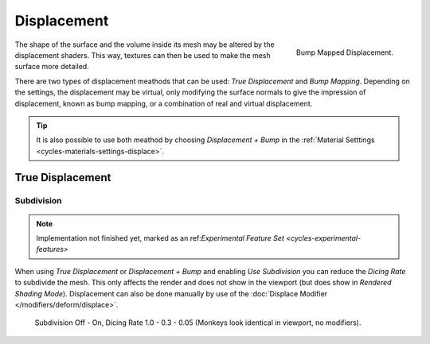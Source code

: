 .. _render-cycles-materials-displacement:

************
Displacement
************

.. figure:: /images/cycles_materials_displacement_bump.jpg
   :align: right

   Bump Mapped Displacement.


The shape of the surface and the volume inside its mesh may be altered by the displacement shaders.
This way, textures can then be used to make the mesh surface more detailed.

There are two types of displacement meathods that can be used: *True Displacement* and *Bump Mapping*.
Depending on the settings, the displacement may be virtual,
only modifying the surface normals to give the impression of displacement,
known as bump mapping, or a combination of real and virtual displacement.

.. tip::

   It is also possible to use both meathod by choosing *Displacement + Bump*
   in the :ref:`Material Setttings <cycles-materials-settings-displace>`.


.. _render-cycles-materials-displacement-true:

True Displacement
=================

Subdivision
-----------

.. note::

   Implementation not finished yet, marked as an ref:`Experimental Feature Set <cycles-experimental-features>`


When using *True Displacement* or *Displacement + Bump* and enabling *Use Subdivision*
you can reduce the *Dicing Rate* to subdivide the mesh.
This only affects the render and does not show in the viewport (but does show in *Rendered Shading Mode*).
Displacement can also be done manually by use of the :doc:`Displace Modifier </modifiers/deform/displace>`.

.. figure:: /images/cycles-displacement-dicing.jpg

   Subdivision Off - On, Dicing Rate 1.0 - 0.3 - 0.05 (Monkeys look identical in viewport, no modifiers).
